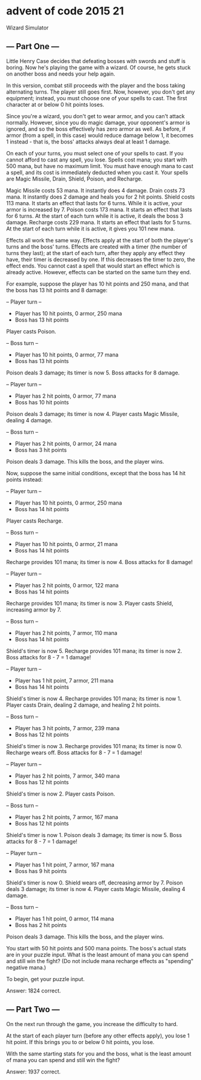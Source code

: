 * advent of code 2015 21

Wizard Simulator

** --- Part One ---

Little Henry Case decides that defeating bosses with swords and stuff is boring. Now he's playing the game with a wizard. Of course, he gets stuck on another boss and needs your help again.

In this version, combat still proceeds with the player and the boss taking alternating turns. The player still goes first. Now, however, you don't get any equipment; instead, you must choose one of your spells to cast. The first character at or below 0 hit points loses.

Since you're a wizard, you don't get to wear armor, and you can't attack normally. However, since you do magic damage, your opponent's armor is ignored, and so the boss effectively has zero armor as well. As before, if armor (from a spell, in this case) would reduce damage below 1, it becomes 1 instead - that is, the boss' attacks always deal at least 1 damage.

On each of your turns, you must select one of your spells to cast. If you cannot afford to cast any spell, you lose. Spells cost mana; you start with 500 mana, but have no maximum limit. You must have enough mana to cast a spell, and its cost is immediately deducted when you cast it. Your spells are Magic Missile, Drain, Shield, Poison, and Recharge.

    Magic Missile costs 53 mana. It instantly does 4 damage.
    Drain costs 73 mana. It instantly does 2 damage and heals you for 2 hit points.
    Shield costs 113 mana. It starts an effect that lasts for 6 turns. While it is active, your armor is increased by 7.
    Poison costs 173 mana. It starts an effect that lasts for 6 turns. At the start of each turn while it is active, it deals the boss 3 damage.
    Recharge costs 229 mana. It starts an effect that lasts for 5 turns. At the start of each turn while it is active, it gives you 101 new mana.

Effects all work the same way. Effects apply at the start of both the player's turns and the boss' turns. Effects are created with a timer (the number of turns they last); at the start of each turn, after they apply any effect they have, their timer is decreased by one. If this decreases the timer to zero, the effect ends. You cannot cast a spell that would start an effect which is already active. However, effects can be started on the same turn they end.

For example, suppose the player has 10 hit points and 250 mana, and that the boss has 13 hit points and 8 damage:

-- Player turn --
- Player has 10 hit points, 0 armor, 250 mana
- Boss has 13 hit points
Player casts Poison.

-- Boss turn --
- Player has 10 hit points, 0 armor, 77 mana
- Boss has 13 hit points
Poison deals 3 damage; its timer is now 5.
Boss attacks for 8 damage.

-- Player turn --
- Player has 2 hit points, 0 armor, 77 mana
- Boss has 10 hit points
Poison deals 3 damage; its timer is now 4.
Player casts Magic Missile, dealing 4 damage.

-- Boss turn --
- Player has 2 hit points, 0 armor, 24 mana
- Boss has 3 hit points
Poison deals 3 damage. This kills the boss, and the player wins.

Now, suppose the same initial conditions, except that the boss has 14 hit points instead:

-- Player turn --
- Player has 10 hit points, 0 armor, 250 mana
- Boss has 14 hit points
Player casts Recharge.

-- Boss turn --
- Player has 10 hit points, 0 armor, 21 mana
- Boss has 14 hit points
Recharge provides 101 mana; its timer is now 4.
Boss attacks for 8 damage!

-- Player turn --
- Player has 2 hit points, 0 armor, 122 mana
- Boss has 14 hit points
Recharge provides 101 mana; its timer is now 3.
Player casts Shield, increasing armor by 7.

-- Boss turn --
- Player has 2 hit points, 7 armor, 110 mana
- Boss has 14 hit points
Shield's timer is now 5.
Recharge provides 101 mana; its timer is now 2.
Boss attacks for 8 - 7 = 1 damage!

-- Player turn --
- Player has 1 hit point, 7 armor, 211 mana
- Boss has 14 hit points
Shield's timer is now 4.
Recharge provides 101 mana; its timer is now 1.
Player casts Drain, dealing 2 damage, and healing 2 hit points.

-- Boss turn --
- Player has 3 hit points, 7 armor, 239 mana
- Boss has 12 hit points
Shield's timer is now 3.
Recharge provides 101 mana; its timer is now 0.
Recharge wears off.
Boss attacks for 8 - 7 = 1 damage!

-- Player turn --
- Player has 2 hit points, 7 armor, 340 mana
- Boss has 12 hit points
Shield's timer is now 2.
Player casts Poison.

-- Boss turn --
- Player has 2 hit points, 7 armor, 167 mana
- Boss has 12 hit points
Shield's timer is now 1.
Poison deals 3 damage; its timer is now 5.
Boss attacks for 8 - 7 = 1 damage!

-- Player turn --
- Player has 1 hit point, 7 armor, 167 mana
- Boss has 9 hit points
Shield's timer is now 0.
Shield wears off, decreasing armor by 7.
Poison deals 3 damage; its timer is now 4.
Player casts Magic Missile, dealing 4 damage.

-- Boss turn --
- Player has 1 hit point, 0 armor, 114 mana
- Boss has 2 hit points
Poison deals 3 damage. This kills the boss, and the player wins.

You start with 50 hit points and 500 mana points. The boss's actual stats are in your puzzle input. What is the least amount of mana you can spend and still win the fight? (Do not include mana recharge effects as "spending" negative mana.)

To begin, get your puzzle input.

Answer: 1824 correct.

** --- Part Two ---

On the next run through the game, you increase the difficulty to hard.

At the start of each player turn (before any other effects apply), you lose 1 hit point. If this brings you to or below 0 hit points, you lose.

With the same starting stats for you and the boss, what is the least amount of mana you can spend and still win the fight?

Answer: 1937 correct.
